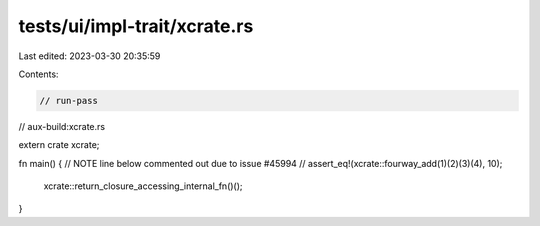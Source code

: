 tests/ui/impl-trait/xcrate.rs
=============================

Last edited: 2023-03-30 20:35:59

Contents:

.. code-block:: rs

    // run-pass

// aux-build:xcrate.rs

extern crate xcrate;

fn main() {
//  NOTE line below commented out due to issue #45994
//  assert_eq!(xcrate::fourway_add(1)(2)(3)(4), 10);
    xcrate::return_closure_accessing_internal_fn()();
}


